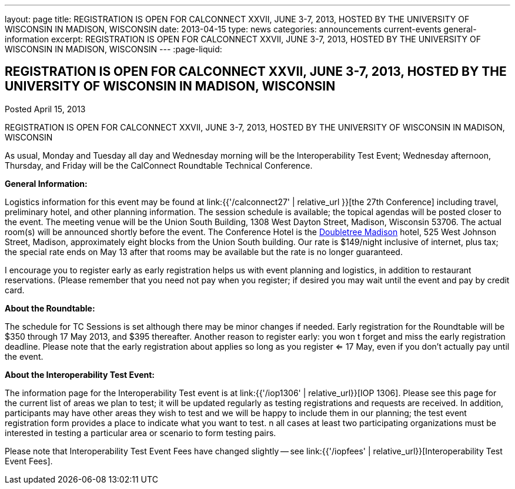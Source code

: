 ---
layout: page
title: REGISTRATION IS OPEN FOR CALCONNECT XXVII, JUNE 3-7, 2013, HOSTED BY THE UNIVERSITY OF WISCONSIN IN MADISON, WISCONSIN
date: 2013-04-15
type: news
categories: announcements current-events general-information
excerpt: REGISTRATION IS OPEN FOR CALCONNECT XXVII, JUNE 3-7, 2013, HOSTED BY THE UNIVERSITY OF WISCONSIN IN MADISON, WISCONSIN
---
:page-liquid:

== REGISTRATION IS OPEN FOR CALCONNECT XXVII, JUNE 3-7, 2013, HOSTED BY THE UNIVERSITY OF WISCONSIN IN MADISON, WISCONSIN

Posted April 15, 2013

REGISTRATION IS OPEN FOR CALCONNECT XXVII, JUNE 3-7, 2013, HOSTED BY THE UNIVERSITY OF WISCONSIN IN MADISON, WISCONSIN

As usual, Monday and Tuesday all day and Wednesday morning will be the Interoperability Test Event; Wednesday afternoon, Thursday, and Friday will be the CalConnect Roundtable Technical Conference.

*General Information:*

Logistics information for this event may be found at link:{{'/calconnect27' | relative_url }}[the 27th Conference] including travel, preliminary hotel, and other planning information. The session schedule is available; the topical agendas will be posted closer to the event. The meeting venue will be the Union South Building, 1308 West Dayton Street, Madison, Wisconsin 53706. The actual room(s) will be announced shortly before the event. The Conference Hotel is the http://doubletree3.hilton.com/en/hotels/wisconsin/doubletree-by-hilton-hotel-madison-MSNDTDT/index.html[Doubletree Madison] hotel, 525 West Johnson Street, Madison, approximately eight blocks from the Union South building. Our rate is $149/night inclusive of internet, plus tax; the special rate ends on May 13  after that rooms may be available but the rate is no longer guaranteed.

I encourage you to register early as early registration helps us with event planning and logistics, in addition to restaurant reservations. (Please remember that you need not pay when you register; if desired you may wait until the event and pay by credit card.

*About the Roundtable:*

The schedule for TC Sessions is set although there may be minor changes if needed. Early registration for the Roundtable will be $350 through 17 May 2013, and $395 thereafter. Another reason to register early: you won t forget and miss the early registration deadline. Please note that the early registration about applies so long as you register <= 17 May, even if you don't actually pay until the event.

*About the Interoperability Test Event:*

The information page for the Interoperability Test event is at link:{{'/iop1306' | relative_url}}[IOP 1306]. Please see this page for the current list of areas we plan to test; it will be updated regularly as testing registrations and requests are received. In addition, participants may have other areas they wish to test and we will be happy to include them in our planning; the test event registration form provides a place to indicate what you want to test. n all cases at least two participating organizations must be interested in testing a particular area or scenario to form testing pairs.

Please note that Interoperability Test Event Fees have changed slightly -- see link:{{'/iopfees' | relative_url}}[Interoperability Test Event Fees].
